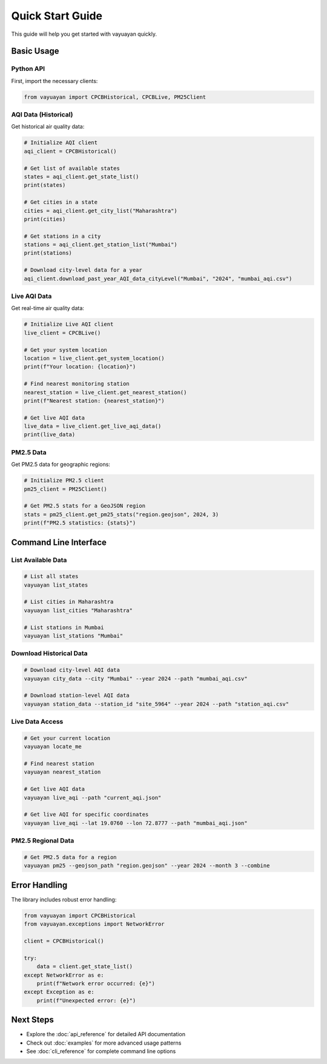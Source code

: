 Quick Start Guide
=================

This guide will help you get started with vayuayan quickly.

Basic Usage
-----------

Python API
~~~~~~~~~~~

First, import the necessary clients:

.. code-block:: python

   from vayuayan import CPCBHistorical, CPCBLive, PM25Client

AQI Data (Historical)
~~~~~~~~~~~~~~~~~~~~~~

Get historical air quality data:

.. code-block:: python

   # Initialize AQI client
   aqi_client = CPCBHistorical()

   # Get list of available states
   states = aqi_client.get_state_list()
   print(states)

   # Get cities in a state
   cities = aqi_client.get_city_list("Maharashtra")
   print(cities)

   # Get stations in a city
   stations = aqi_client.get_station_list("Mumbai")
   print(stations)

   # Download city-level data for a year
   aqi_client.download_past_year_AQI_data_cityLevel("Mumbai", "2024", "mumbai_aqi.csv")

Live AQI Data
~~~~~~~~~~~~~

Get real-time air quality data:

.. code-block:: python

   # Initialize Live AQI client
   live_client = CPCBLive()

   # Get your system location
   location = live_client.get_system_location()
   print(f"Your location: {location}")

   # Find nearest monitoring station
   nearest_station = live_client.get_nearest_station()
   print(f"Nearest station: {nearest_station}")

   # Get live AQI data
   live_data = live_client.get_live_aqi_data()
   print(live_data)

PM2.5 Data
~~~~~~~~~~

Get PM2.5 data for geographic regions:

.. code-block:: python

   # Initialize PM2.5 client
   pm25_client = PM25Client()

   # Get PM2.5 stats for a GeoJSON region
   stats = pm25_client.get_pm25_stats("region.geojson", 2024, 3)
   print(f"PM2.5 statistics: {stats}")

Command Line Interface
----------------------

List Available Data
~~~~~~~~~~~~~~~~~~~

.. code-block:: bash

   # List all states
   vayuayan list_states

   # List cities in Maharashtra
   vayuayan list_cities "Maharashtra"

   # List stations in Mumbai
   vayuayan list_stations "Mumbai"

Download Historical Data
~~~~~~~~~~~~~~~~~~~~~~~~

.. code-block:: bash

   # Download city-level AQI data
   vayuayan city_data --city "Mumbai" --year 2024 --path "mumbai_aqi.csv"

   # Download station-level AQI data
   vayuayan station_data --station_id "site_5964" --year 2024 --path "station_aqi.csv"

Live Data Access
~~~~~~~~~~~~~~~~

.. code-block:: bash

   # Get your current location
   vayuayan locate_me

   # Find nearest station
   vayuayan nearest_station

   # Get live AQI data
   vayuayan live_aqi --path "current_aqi.json"

   # Get live AQI for specific coordinates
   vayuayan live_aqi --lat 19.0760 --lon 72.8777 --path "mumbai_aqi.json"

PM2.5 Regional Data
~~~~~~~~~~~~~~~~~~~

.. code-block:: bash

   # Get PM2.5 data for a region
   vayuayan pm25 --geojson_path "region.geojson" --year 2024 --month 3 --combine

Error Handling
--------------

The library includes robust error handling:

.. code-block:: python

   from vayuayan import CPCBHistorical
   from vayuayan.exceptions import NetworkError

   client = CPCBHistorical()
   
   try:
       data = client.get_state_list()
   except NetworkError as e:
       print(f"Network error occurred: {e}")
   except Exception as e:
       print(f"Unexpected error: {e}")

Next Steps
----------

- Explore the :doc:`api_reference` for detailed API documentation
- Check out :doc:`examples` for more advanced usage patterns
- See :doc:`cli_reference` for complete command line options